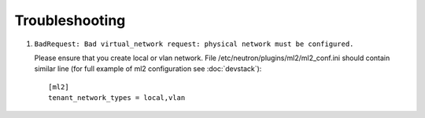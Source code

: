 ===============
Troubleshooting
===============


#. ``BadRequest: Bad virtual_network request: physical network must be configured.``

   Please ensure that you create local or vlan network. File /etc/neutron/plugins/ml2/ml2_conf.ini should contain similar line (for full example of ml2 configuration see :doc:`devstack`)::

    [ml2]
    tenant_network_types = local,vlan

